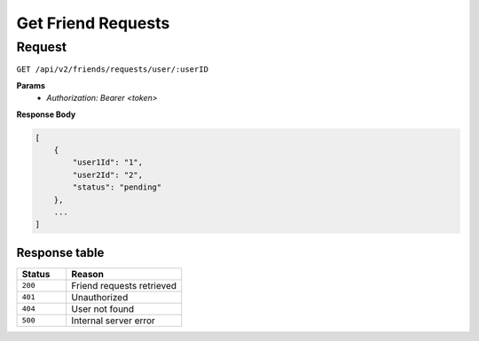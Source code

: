 Get Friend Requests
===================

Request
-------

``GET /api/v2/friends/requests/user/:userID``

**Params**
  - `Authorization: Bearer <token>`

**Response Body**

.. code-block:: json

    [
        {
            "user1Id": "1",
            "user2Id": "2",
            "status": "pending"
        },
        ...
    ]

Response table
**************

.. list-table::
    :widths: 30 70
    :header-rows: 1

    * - Status 
      - Reason
    * - ``200``
      - Friend requests retrieved
    * - ``401``
      - Unauthorized
    * - ``404``
      - User not found
    * - ``500``
      - Internal server error
